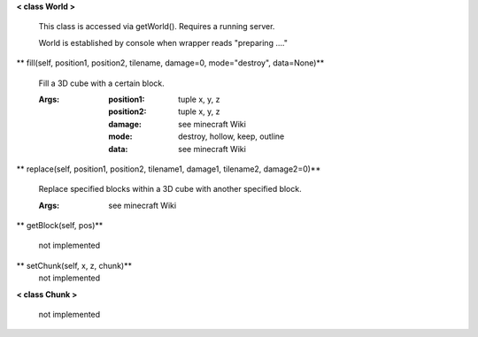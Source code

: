 
**< class World >**

    This class is accessed via getWorld().  Requires a running server.

    World is established by console when wrapper reads "preparing ...."

    

** fill(self, position1, position2, tilename, damage=0, mode="destroy", data=None)**

        Fill a 3D cube with a certain block.

        :Args:
            :position1: tuple x, y, z
            :position2: tuple x, y, z
            :damage: see minecraft Wiki
            :mode: destroy, hollow, keep, outline
            :data: see minecraft Wiki

        

** replace(self, position1, position2, tilename1, damage1, tilename2, damage2=0)**

        Replace specified blocks within a 3D cube with another specified block.

        :Args: see minecraft Wiki

        

** getBlock(self, pos)**

        not implemented

        

** setChunk(self, x, z, chunk)**
 not implemented 

**< class Chunk >**

    not implemented

    
